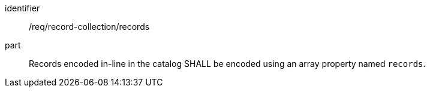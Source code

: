 [[req_record-collection_records]]

//[width="90%",cols="2,6a"]
//|===
//^|*Requirement {counter:req-id}* |*/req/record-collection/records*
//
//Records encoded in-line in the catalog SHALL be encoded using an array property named `records`.
//|===

[requirement]
====
[%metadata]
identifier:: /req/record-collection/records
part:: Records encoded in-line in the catalog SHALL be encoded using an array property named `records`.
====